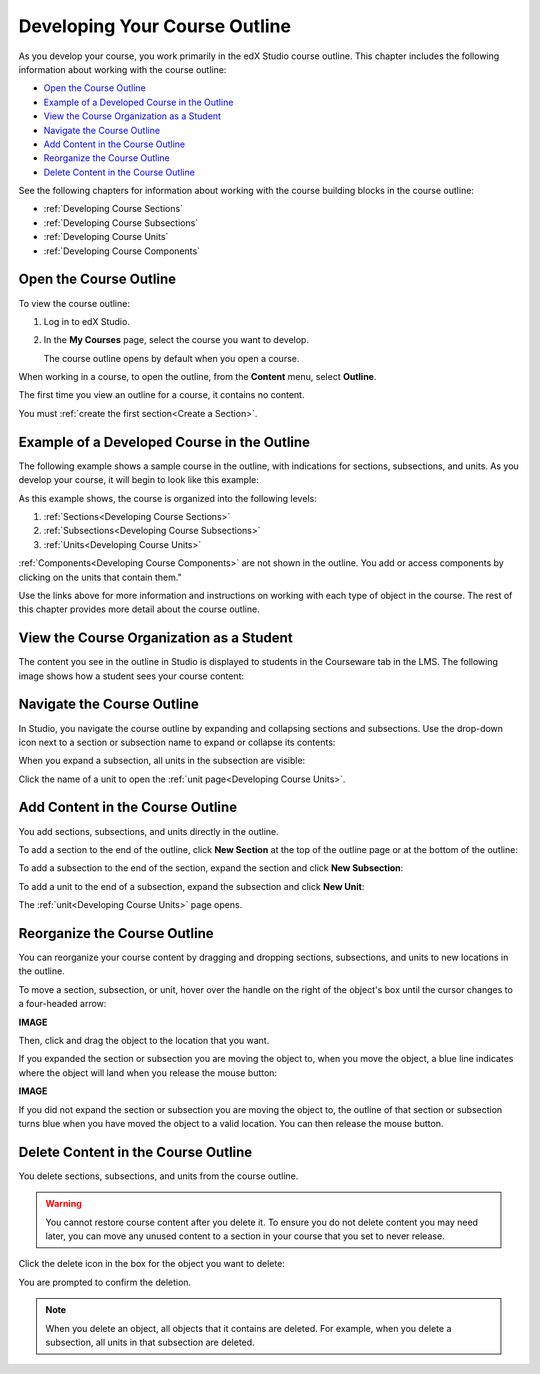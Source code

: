 .. _Developing Your Course Outline:

###################################
Developing Your Course Outline
###################################

As you develop your course, you work primarily in the edX Studio course
outline.  This chapter includes the following information about working with
the course outline:

* `Open the Course Outline`_
* `Example of a Developed Course in the Outline`_
* `View the Course Organization as a Student`_
* `Navigate the Course Outline`_
* `Add Content in the Course Outline`_
* `Reorganize the Course Outline`_
* `Delete Content in the Course Outline`_
  
See the following chapters for information about working with the course
building blocks in the course outline:

* :ref:`Developing Course Sections`
* :ref:`Developing Course Subsections`
* :ref:`Developing Course Units`
* :ref:`Developing Course Components`

****************************
Open the Course Outline
****************************

To view the course outline:

#. Log in to edX Studio.
#. In the **My Courses** page, select the course you want to develop.

   The course outline opens by default when you open a course.

When working in a course, to open the outline, from the **Content** menu,
select **Outline**.
   
The first time you view an outline for a course, it contains no content. 

.. image:: ../Images/outline_empty.png
 :alt: An empty course outline

You must :ref:`create the first section<Create a Section>`.
  
********************************************************
Example of a Developed Course in the Outline
********************************************************

The following example shows a sample course in the outline, with indications
for sections, subsections, and units. As you develop your course, it will begin
to look like this example:

.. image:: ../Images/outline-callouts.png
 :alt: An outline with callouts for sections, subsections, and units

As this example shows, the course is organized into the following levels:

#. :ref:`Sections<Developing Course Sections>`
#. :ref:`Subsections<Developing Course Subsections>`
#. :ref:`Units<Developing Course Units>`

:ref:`Components<Developing Course Components>` are not shown in the outline. You add or access components by clicking on the units that contain them."
  
Use the links above for more information and instructions on working with each
type of object in the course. The rest of this chapter provides more detail about the course outline.

********************************************************
View the Course Organization as a Student
********************************************************

The content you see in the outline in Studio is displayed to students in the
Courseware tab in the LMS. The following image shows how a student sees your
course content:

.. image:: ../Images/Course_Outline_LMS.png
 :alt: Image of course conent from student's point of view

.. _Navigating the Course Outline:

*******************************
Navigate the Course Outline
*******************************

In Studio, you navigate the course outline by expanding and collapsing sections
and subsections.  Use the drop-down icon next to a section or subsection name
to expand or collapse its contents:

.. image:: ../Images/outline-expand-collapse.png
 :alt: The outline with expand and collapse icons circled

When you expand a subsection, all units in the subsection are visible:

.. image:: ../Images/outline-with-units.png
 :alt: The outline with an expanded subsection

Click the name of a unit to open the :ref:`unit page<Developing Course Units>`.

.. _Add Content in the Course Outline:

************************************************
Add Content in the Course Outline
************************************************

You add sections, subsections, and units directly in the outline.

To add a section to the end of the outline, click **New Section** at the top of
the outline page or at the bottom of the outline:

.. image:: ../Images/outline-create-section.png
 :alt: The outline with the New Section buttons circled

To add a subsection to the end of the section, expand the section and click
**New Subsection**:

.. image:: ../Images/outline-new-subsection.png
 :alt: The outline with the New Subsection button circled

To add a unit to the end of a subsection, expand the subsection and click **New
Unit**:

.. image:: ../Images/outline-new-unit.png
 :alt: The outline with the New Subsection button circled

The :ref:`unit<Developing Course Units>` page opens.

.. _Reorganize the Course Outline:

************************************************
Reorganize the Course Outline
************************************************

You can reorganize your course content by dragging and dropping sections,
subsections, and units to new locations in the outline.

To move a section, subsection, or unit, hover over the handle on the right of
the object's box until the cursor changes to a four-headed arrow:

**IMAGE**

Then, click and drag the object to the location that you want. 

If you expanded the section or subsection you are moving the object to, when
you move the object, a blue line indicates where the object will land when you
release the mouse button:

**IMAGE**

If you did not expand the section or subsection you are moving the object to,
the outline of that section or subsection turns blue when you have moved the
object to a valid location. You can then release the mouse button.

.. _Delete Content in the Course Outline:

************************************************
Delete Content in the Course Outline
************************************************

You delete sections, subsections, and units from the course outline.

.. warning::  
 You cannot restore course content after you delete it. To ensure you do not
 delete content you may need later, you can move any unused content to a
 section in your course that you set to never release.

Click the delete icon in the box for the object you want to delete:

.. image:: ../Images/outline-delete.png
 :alt: The outline with Delete icons circled

You are prompted to confirm the deletion.

.. note::
 When you delete an object, all objects that it contains are deleted. For
 example, when you delete a subsection, all units in that subsection are
 deleted.